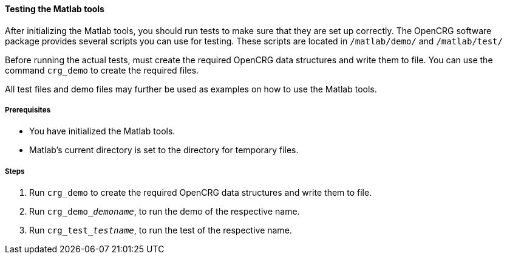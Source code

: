 ==== Testing the Matlab tools

After initializing the Matlab tools, you should run tests to make sure that they are set up correctly. The OpenCRG software package provides several scripts you can use for testing. These scripts are located in `/matlab/demo/` and `/matlab/test/`

Before running the actual tests, must create the required OpenCRG data structures and write them to file. You can use the command `crg_demo` to create the required files. 

All test files and demo files may further be used as examples on how to use the Matlab tools.

===== Prerequisites

* You have initialized the Matlab tools.
* Matlab's current directory is set to the directory for temporary files.

===== Steps

. Run `crg_demo` to create the required OpenCRG data structures and write them to file.
. Run `crg_demo___demoname__`, to run the demo of the respective name.
. Run `crg_test___testname__`, to run the test of the respective name.